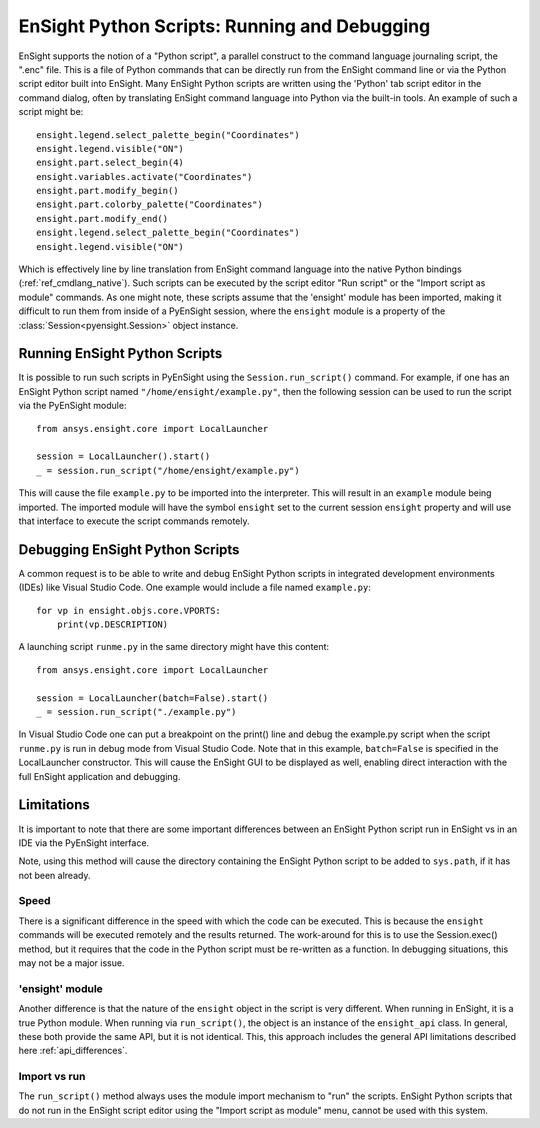 .. _ref_ensight_scripts:

EnSight Python Scripts: Running and Debugging
=============================================

EnSight supports the notion of a "Python script", a parallel construct to the command language
journaling script, the ".enc" file.  This is a file of Python commands that can be directly
run from the EnSight command line or via the Python script editor built into EnSight.
Many EnSight Python scripts are written using the 'Python' tab script editor in the command
dialog, often by translating EnSight command language into Python via the built-in tools.
An example of such a script might be::

    ensight.legend.select_palette_begin("Coordinates")
    ensight.legend.visible("ON")
    ensight.part.select_begin(4)
    ensight.variables.activate("Coordinates")
    ensight.part.modify_begin()
    ensight.part.colorby_palette("Coordinates")
    ensight.part.modify_end()
    ensight.legend.select_palette_begin("Coordinates")
    ensight.legend.visible("ON")


Which is effectively line by line translation from EnSight command language into the native
Python bindings (:ref:`ref_cmdlang_native`).  Such scripts can be executed by the script
editor "Run script" or the "Import script as module" commands.
As one might note, these scripts assume that the 'ensight' module has been imported, making
it difficult to run them from inside of a PyEnSight session, where the ``ensight`` module is a
property of the :class:`Session<pyensight.Session>` object instance.


Running EnSight Python Scripts
------------------------------

It is possible to run such scripts in PyEnSight using the ``Session.run_script()`` command.
For example, if one has an EnSight Python script named ``"/home/ensight/example.py"``, then
the following session can be used to run the script via the PyEnSight module::

    from ansys.ensight.core import LocalLauncher

    session = LocalLauncher().start()
    _ = session.run_script("/home/ensight/example.py")


This will cause the file ``example.py`` to be imported into the interpreter.  This will result in
an ``example`` module being imported.  The imported module will have the symbol ``ensight`` set to
the current session ``ensight`` property and will use that interface to execute the script
commands remotely.


Debugging EnSight Python Scripts
--------------------------------

A common request is to be able to write and debug EnSight Python scripts in integrated development
environments (IDEs) like Visual Studio Code.  One example would include a file
named ``example.py``::

    for vp in ensight.objs.core.VPORTS:
        print(vp.DESCRIPTION)


A launching script ``runme.py`` in the same directory might have this content::

    from ansys.ensight.core import LocalLauncher

    session = LocalLauncher(batch=False).start()
    _ = session.run_script("./example.py")


In Visual Studio Code one can put a breakpoint on the print() line and debug the example.py
script when the script ``runme.py`` is run in debug mode from Visual Studio Code.
Note that in this example, ``batch=False`` is specified in the LocalLauncher constructor.
This will cause the EnSight GUI to be displayed as well, enabling direct interaction with the
full EnSight application and debugging.


Limitations
-----------

It is important to note that there are some important differences between an EnSight Python
script run in EnSight vs in an IDE via the PyEnSight interface.

Note, using this method will cause the directory containing the EnSight Python script to be
added to ``sys.path``, if it has not been already.


Speed
`````

There is a significant difference in the speed with which the code can be executed.  This
is because the ``ensight`` commands will be executed remotely and the results returned.  The
work-around for this is to use the Session.exec() method, but it requires that the code
in the Python script must be re-written as a function.  In debugging situations, this may
not be a major issue.


'ensight' module
````````````````

Another difference is that the nature of the ``ensight`` object in the script is very different.
When running in EnSight, it is a true Python module.   When running via ``run_script()``, the object
is an instance of the ``ensight_api`` class.  In general, these both provide the same API, but
it is not identical.  This, this approach includes the general API limitations
described here :ref:`api_differences`.


Import vs run
`````````````

The ``run_script()`` method always uses the module import mechanism to "run" the scripts.
EnSight Python scripts that do not run in the EnSight script editor using the
"Import script as module" menu, cannot be used with this system.
